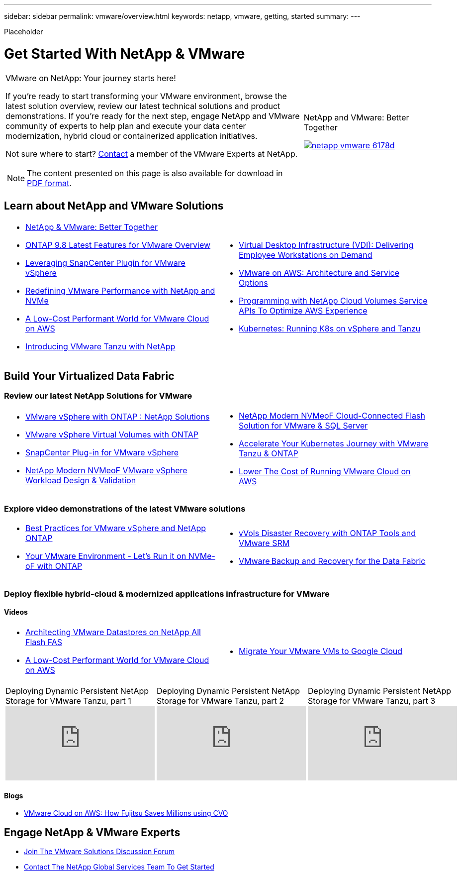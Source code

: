 ---
sidebar: sidebar
permalink: vmware/overview.html
keywords: netapp, vmware, getting, started
summary:
---

[.lead]
Placeholder

= Get Started With NetApp & VMware
:hardbreaks:
:nofooter:
:icons: font
:linkattrs:
:imagesdir: ./../media/

[width=100%,cols="7,3a",frame="none",grid="none"]
|===
a|
VMware on NetApp: Your journey starts here!

If you're ready to start transforming your VMware environment, browse the latest solution overview, review our latest technical solutions and product demonstrations. If you're ready for the next step, engage NetApp and VMware community of experts to help plan and execute your data center modernization, hybrid cloud or containerized application initiatives.

Not sure where to start? link:https://github.com/NetAppDocs/netapp-solutions/issues/new?body=Please%20let%20us%20know%20how%20we%20can%20help:%20&title=Contact%20Our%20VMware%20Experts[Contact] a member of the VMware Experts at NetApp.

NOTE: The content presented on this page is also available for download in link:NetApp-VMware-Getting-Started.pdf[PDF format].
|
.NetApp and VMware: Better Together
image:netapp-vmware-6178d.png[link="https://www.netapp.tv/player/29126/stream?assetType=movies"]

// video::https://www.netapp.tv/player/29126/stream?assetType=movies[]
|===


== Learn about NetApp and VMware Solutions

[width=100%,cols="1a,1a",frame="none",grid="none"]
|===
| * link:https://www.netapp.com/hybrid-cloud/vmware/[NetApp & VMware: Better Together]
* link:https://docs.netapp.com/us-en/ontap-whatsnew/ontap98fo_vmware_virtualization.html[ONTAP 9.8 Latest Features for VMware Overview]
* link:https://docs.netapp.com/ocsc-41/index.jsp?topic=%2Fcom.netapp.doc.ocsc-con%2FGUID-4F08234F-71AD-4441-9E54-3F2CD2914309.html[Leveraging SnapCenter Plugin for VMware vSphere]
* link:https://blog.netapp.com/it-architecture-nvme/fc[Redefining VMware Performance with NetApp and NVMe]
* link:https://cloud.netapp.com/blog/ma-aws-blg-a-low-cost-performant-world-for-vmware-cloud[A Low-Cost Performant World for VMware Cloud on AWS]
* link:https://soundcloud.com/techontap_podcast/episode-291-introducing-vmware-tanzu[Introducing VMware Tanzu with NetApp]
| * link:https://cloud.netapp.com/blog/cvo-blg-virtual-desktop-infrastructure-vdi-delivering-employee-workstations-on-demand[Virtual Desktop Infrastructure (VDI): Delivering Employee Workstations on Demand]
* link:https://cloud.netapp.com/blog/aws-cvo-blg-vmware-on-aws-architecture-and-service-options[VMware on AWS: Architecture and Service Options]
* link:https://cloud.netapp.com/blog/programming-with-cloud-volumes-service-apis[Programming with NetApp Cloud Volumes Service APIs To Optimize AWS Experience]
* link:https://cloud.netapp.com/blog/cvo-blg-vmware-kubernetes-running-k8s-on-vsphere-and-tanzu[Kubernetes: Running K8s on vSphere and Tanzu]
|===

== Build Your Virtualized Data Fabric
=== Review our latest NetApp Solutions for VMware

[width=100%,cols="1a,1a",frame="none",grid="none"]
|===
| * link:https://docs.netapp.com/us-en/netapp-solutions/virtualization/vsphere_ontap_ontap_for_vsphere.html[VMware vSphere with ONTAP : NetApp Solutions]
* link:https://www.netapp.com/pdf.html?item=/media/13555-tr4400.pdf[VMware vSphere Virtual Volumes with ONTAP]
* link:https://docs.netapp.com/us-en/sc-plugin-vmware-vsphere/pdfs/fullsite-sidebar/SnapCenter_Plug_in_for_VMware_vSphere_documentation.pdf[SnapCenter Plug-in for VMware vSphere]
* link:https://www.netapp.com/pdf.html?item=/media/9203-nva1136designpdf.pdf[NetApp Modern NVMeoF VMware vSphere Workload Design & Validation]
| * link:https://www.netapp.com/pdf.html?item=/media/9222-nva-1145-design.pdf[NetApp Modern NVMeoF Cloud-Connected Flash Solution for VMware & SQL Server]
* link:https://blog.netapp.com/accelerate-your-k8s-journey[Accelerate Your Kubernetes Journey with VMware Tanzu & ONTAP]
* link:https://cloud.netapp.com/hubfs/Resources/Storage%20Heavy%20Workloads.pdf?hsCtaTracking=6a9c2700-5d83-45ac-babf-020616809aa8%7C2ba0f61a-c335-4eb7-9230-20d5ebfa7c36[Lower The Cost of Running VMware Cloud on AWS]
|===

=== Explore video demonstrations of the latest VMware solutions

[width=100%,cols="1a, 1a",frame="none",grid="none"]
|===
| * link:https://www.netapp.tv/player/28200/stream?assetType=movies[Best Practices for VMware vSphere and NetApp ONTAP]
* link:https://tv.netapp.com/detail/video/6211763793001/your-vmware-environment---let-s-run-it-on-nvme-of-with-ontap.mp4[Your VMware Environment - Let's Run it on NVMe-oF with ONTAP]
// * link:https://live.insight.netapp.com/detail/video/6211809869001/provisioning-and-managing-flexgroup-datastores-with-ontap-tools.mp4[Provisioning and Managing FlexGroup Datastores with ONTAP Tools]
// * link:https://live.insight.netapp.com/detail/video/6211801712001/netapp-nfs-vaai-plugin-update.mp4[NetApp NFS VAAI Plugin Update]
|
* link:https://tv.netapp.com/detail/video/6211763368001/vvols-disaster-recovery-with-ontap-tools-and-vmware-srm-8.3.mp4[vVols Disaster Recovery with ONTAP Tools and VMware SRM]
* link:https://tv.netapp.com/detail/video/6211767217001/vmware-backup-and-recovery-for-the-data-fabric.mp4[VMware Backup and Recovery for the Data Fabric]
// * link:https://live.insight.netapp.com/detail/video/6211798188001/scale-out-virtual-desktops-with-netapp-ontap-flexgroup.mp4[Scale-Out Virtual Desktops with NetApp ONTAP FlexGroup]
// * link:https://live.insight.netapp.com/detail/videos/breakout/video/6211769167001/easier-data-protection-with-snapcenter-plug-in-for-vmware-vsphere.mp4[Easier Data Protection with SnapCenter Plug-in for VMware vSphere]
|===

=== Deploy flexible hybrid-cloud & modernized applications infrastructure for VMware
==== Videos

[width=100%,cols="1a, 1a",frame="none",grid="none"]
|===
| * link:https://tv.netapp.com/detail/video/5763417895001/architecting-vmware-datastores-on-netapp-all-flash-fas.mp4[Architecting VMware Datastores on NetApp All Flash FAS]
* link:https://tv.netapp.com/detail/video/6211807518001/a-low-cost-performant-world-for-vmware-cloud.mp4[A Low-Cost Performant World for VMware Cloud on AWS]
| * link:https://www.netapp.tv/player/25379/stream?assetType=movies&playlist_id=141[Migrate Your VMware VMs to Google Cloud]
// * link:https://live.insight.netapp.com/detail/video/6221363921001/let-s-automate---build-your-vmware-cloud-with-ontap.mp4[Let's Automate - Build Your VMware Cloud with ONTAP]
|===

[width=100%,cols="5a, 5a, 5a",frame="none",grid="none"]
|===
.>|
.Deploying Dynamic Persistent NetApp Storage for VMware Tanzu, part 1
video::ZtbXeOJKhrc[youtube]
.>|
.Deploying Dynamic Persistent NetApp Storage for VMware Tanzu, part 2
video::FVRKjWH7AoE[youtube]
.>|
.Deploying Dynamic Persistent NetApp Storage for VMware Tanzu, part 3
video::Y-34SUtTTtU[youtube]
|===

==== Blogs

* link:https://cloud.netapp.com/blog/vmware-cloud-costs-less-with-cvo-aws-blg[VMware Cloud on AWS: How Fujitsu Saves Millions using CVO]

== Engage NetApp & VMware Experts

* link:https://community.netapp.com/t5/VMware-Solutions-Discussions/bd-p/vmware-solutions-discussions[Join The VMware Solutions Discussion Forum]

* link:https://www.netapp.com/forms/sales-contact/[Contact The NetApp Global Services Team To Get Started]
